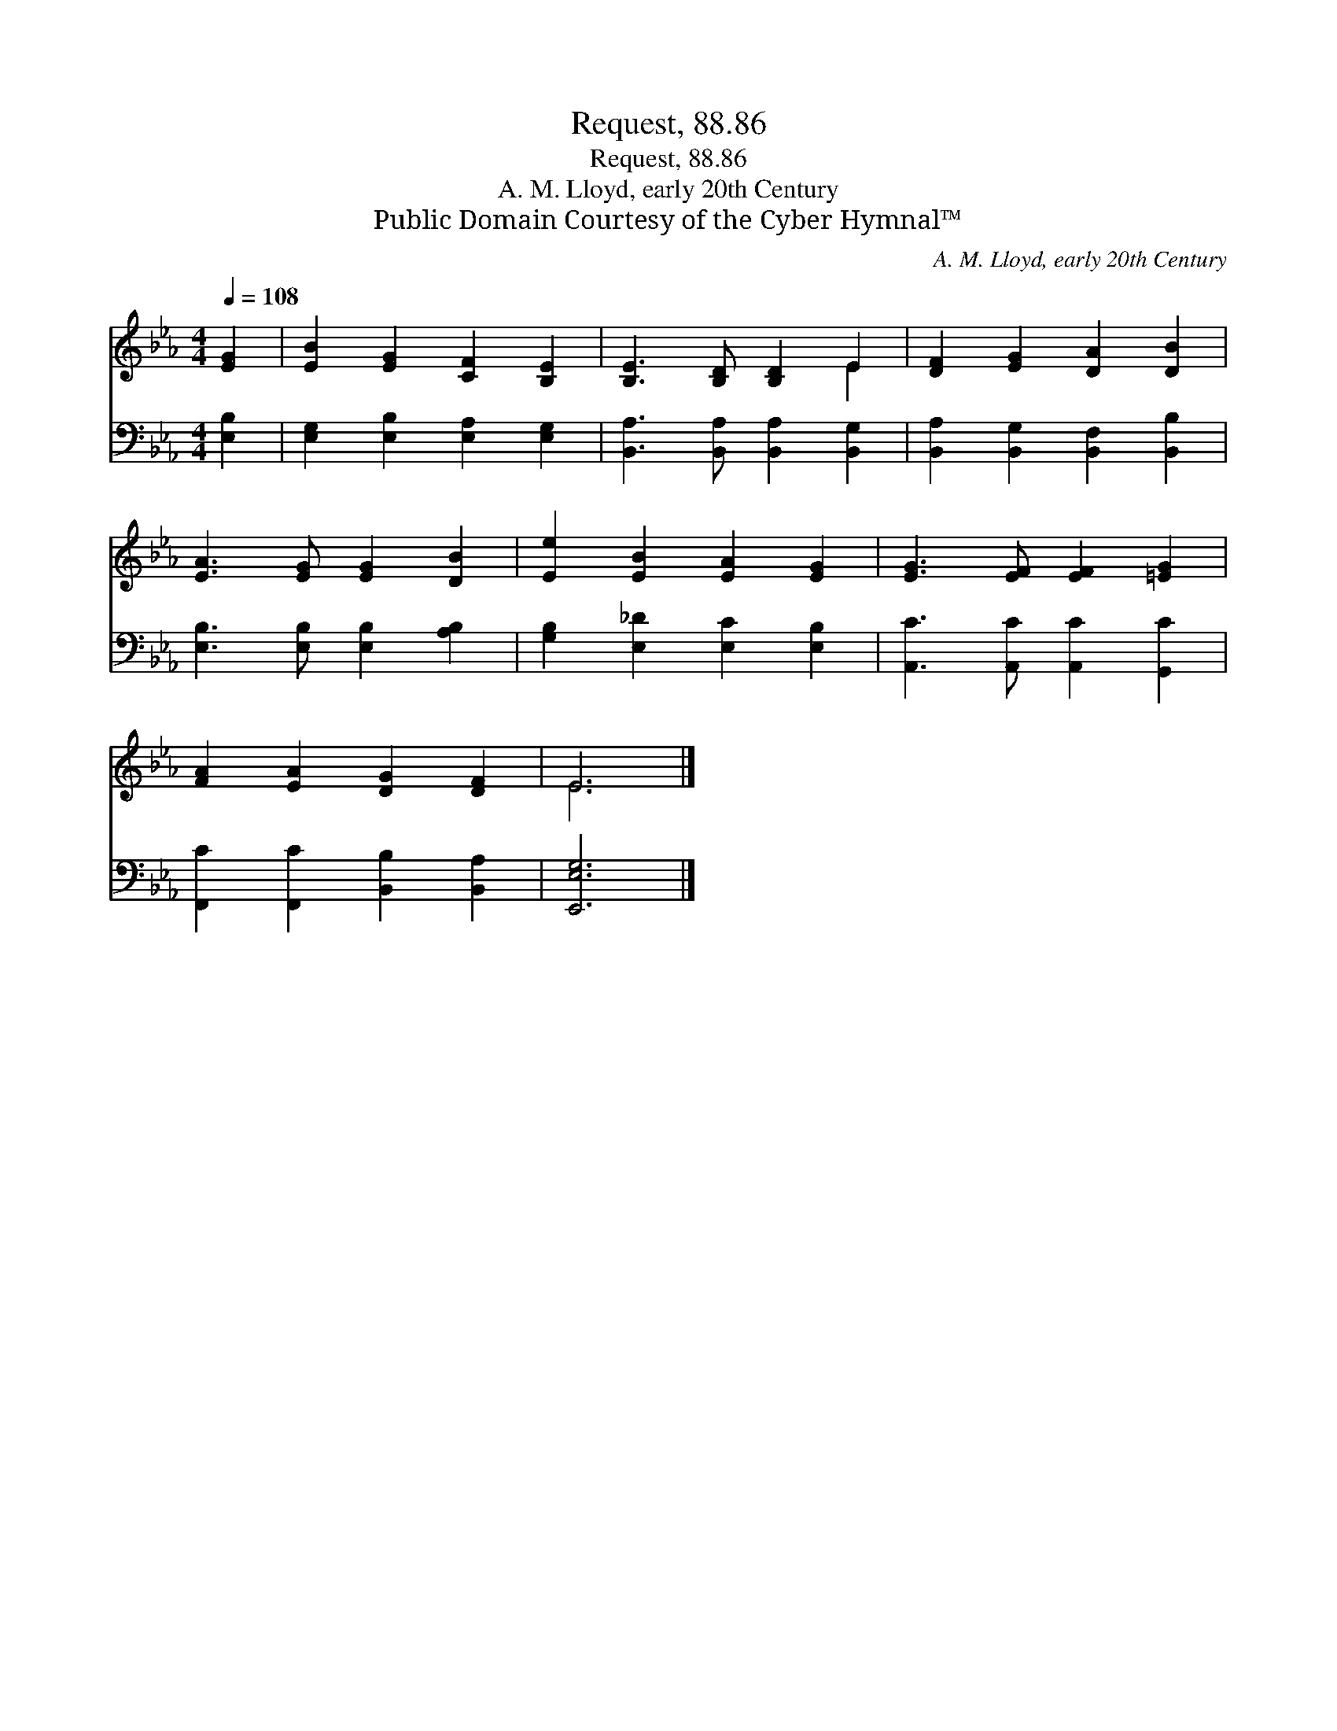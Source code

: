 X:1
T:Request, 88.86
T:Request, 88.86
T:A. M. Lloyd, early 20th Century
T:Public Domain Courtesy of the Cyber Hymnal™
C:A. M. Lloyd, early 20th Century
Z:Public Domain
Z:Courtesy of the Cyber Hymnal™
%%score ( 1 2 ) 3
L:1/8
Q:1/4=108
M:4/4
K:Eb
V:1 treble 
V:2 treble 
V:3 bass 
V:1
 [EG]2 | [EB]2 [EG]2 [CF]2 [B,E]2 | [B,E]3 [B,D] [B,D]2 E2 | [DF]2 [EG]2 [DA]2 [DB]2 | %4
 [EA]3 [EG] [EG]2 [DB]2 | [Ee]2 [EB]2 [EA]2 [EG]2 | [EG]3 [EF] [EF]2 [=EG]2 | %7
 [FA]2 [EA]2 [DG]2 [DF]2 | E6 |] %9
V:2
 x2 | x8 | x6 E2 | x8 | x8 | x8 | x8 | x8 | E6 |] %9
V:3
 [E,B,]2 | [E,G,]2 [E,B,]2 [E,A,]2 [E,G,]2 | [B,,A,]3 [B,,A,] [B,,A,]2 [B,,G,]2 | %3
 [B,,A,]2 [B,,G,]2 [B,,F,]2 [B,,B,]2 | [E,B,]3 [E,B,] [E,B,]2 [A,B,]2 | %5
 [G,B,]2 [E,_D]2 [E,C]2 [E,B,]2 | [A,,C]3 [A,,C] [A,,C]2 [G,,C]2 | %7
 [F,,C]2 [F,,C]2 [B,,B,]2 [B,,A,]2 | [E,,E,G,]6 |] %9

